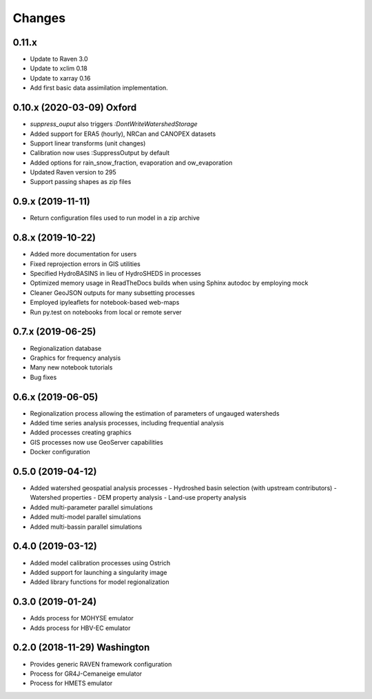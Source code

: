 Changes
=======

0.11.x
------
* Update to Raven 3.0
* Update to xclim 0.18
* Update to xarray 0.16
* Add first basic data assimilation implementation.

0.10.x (2020-03-09) Oxford
--------------------------
* `suppress_ouput` also triggers `:DontWriteWatershedStorage`
* Added support for ERA5 (hourly), NRCan and CANOPEX datasets
* Support linear transforms (unit changes)
* Calibration now uses :SuppressOutput by default
* Added options for rain_snow_fraction, evaporation and ow_evaporation
* Updated Raven version to 295
* Support passing shapes as zip files


0.9.x (2019-11-11)
------------------
* Return configuration files used to run model in a zip archive


0.8.x (2019-10-22)
------------------
* Added more documentation for users
* Fixed reprojection errors in GIS utilities
* Specified HydroBASINS in lieu of HydroSHEDS in processes
* Optimized memory usage in ReadTheDocs builds when using Sphinx autodoc by employing mock
* Cleaner GeoJSON outputs for many subsetting processes
* Employed ipyleaflets for notebook-based web-maps
* Run py.test on notebooks from local or remote server


0.7.x (2019-06-25)
------------------

* Regionalization database
* Graphics for frequency analysis
* Many new notebook tutorials
* Bug fixes


0.6.x (2019-06-05)
------------------

* Regionalization process allowing the estimation of parameters of ungauged watersheds
* Added time series analysis processes, including frequential analysis
* Added processes creating graphics
* GIS processes now use GeoServer capabilities
* Docker configuration


0.5.0 (2019-04-12)
------------------

* Added watershed geospatial analysis processes
  - Hydroshed basin selection (with upstream contributors)
  - Watershed properties
  - DEM property analysis
  - Land-use property analysis
* Added multi-parameter parallel simulations
* Added multi-model parallel simulations
* Added multi-bassin parallel simulations


0.4.0 (2019-03-12)
------------------

* Added model calibration processes using Ostrich
* Added support for launching a singularity image
* Added library functions for model regionalization


0.3.0 (2019-01-24)
------------------

* Adds process for MOHYSE emulator
* Adds process for HBV-EC emulator


0.2.0 (2018-11-29) Washington
-----------------------------

* Provides generic RAVEN framework configuration
* Process for GR4J-Cemaneige emulator
* Process for HMETS emulator


